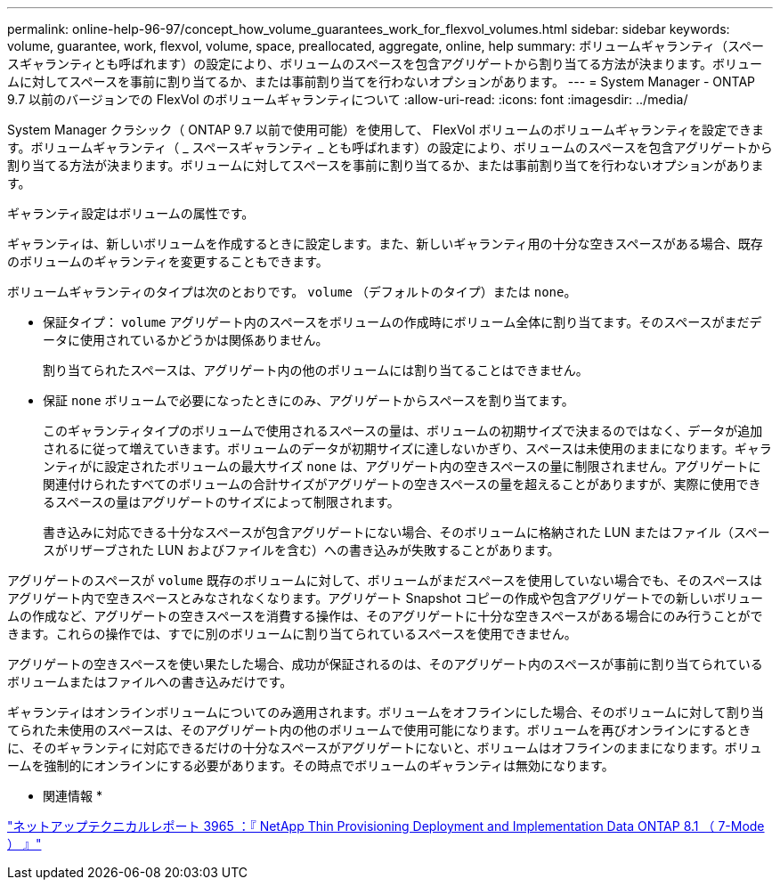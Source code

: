 ---
permalink: online-help-96-97/concept_how_volume_guarantees_work_for_flexvol_volumes.html 
sidebar: sidebar 
keywords: volume, guarantee, work, flexvol, volume, space, preallocated, aggregate, online, help 
summary: ボリュームギャランティ（スペースギャランティとも呼ばれます）の設定により、ボリュームのスペースを包含アグリゲートから割り当てる方法が決まります。ボリュームに対してスペースを事前に割り当てるか、または事前割り当てを行わないオプションがあります。 
---
= System Manager - ONTAP 9.7 以前のバージョンでの FlexVol のボリュームギャランティについて
:allow-uri-read: 
:icons: font
:imagesdir: ../media/


[role="lead"]
System Manager クラシック（ ONTAP 9.7 以前で使用可能）を使用して、 FlexVol ボリュームのボリュームギャランティを設定できます。ボリュームギャランティ（ _ スペースギャランティ _ とも呼ばれます）の設定により、ボリュームのスペースを包含アグリゲートから割り当てる方法が決まります。ボリュームに対してスペースを事前に割り当てるか、または事前割り当てを行わないオプションがあります。

ギャランティ設定はボリュームの属性です。

ギャランティは、新しいボリュームを作成するときに設定します。また、新しいギャランティ用の十分な空きスペースがある場合、既存のボリュームのギャランティを変更することもできます。

ボリュームギャランティのタイプは次のとおりです。 `volume` （デフォルトのタイプ）または `none`。

* 保証タイプ： `volume` アグリゲート内のスペースをボリュームの作成時にボリューム全体に割り当てます。そのスペースがまだデータに使用されているかどうかは関係ありません。
+
割り当てられたスペースは、アグリゲート内の他のボリュームには割り当てることはできません。

* 保証 `none` ボリュームで必要になったときにのみ、アグリゲートからスペースを割り当てます。
+
このギャランティタイプのボリュームで使用されるスペースの量は、ボリュームの初期サイズで決まるのではなく、データが追加されるに従って増えていきます。ボリュームのデータが初期サイズに達しないかぎり、スペースは未使用のままになります。ギャランティがに設定されたボリュームの最大サイズ `none` は、アグリゲート内の空きスペースの量に制限されません。アグリゲートに関連付けられたすべてのボリュームの合計サイズがアグリゲートの空きスペースの量を超えることがありますが、実際に使用できるスペースの量はアグリゲートのサイズによって制限されます。

+
書き込みに対応できる十分なスペースが包含アグリゲートにない場合、そのボリュームに格納された LUN またはファイル（スペースがリザーブされた LUN およびファイルを含む）への書き込みが失敗することがあります。



アグリゲートのスペースが `volume` 既存のボリュームに対して、ボリュームがまだスペースを使用していない場合でも、そのスペースはアグリゲート内で空きスペースとみなされなくなります。アグリゲート Snapshot コピーの作成や包含アグリゲートでの新しいボリュームの作成など、アグリゲートの空きスペースを消費する操作は、そのアグリゲートに十分な空きスペースがある場合にのみ行うことができます。これらの操作では、すでに別のボリュームに割り当てられているスペースを使用できません。

アグリゲートの空きスペースを使い果たした場合、成功が保証されるのは、そのアグリゲート内のスペースが事前に割り当てられているボリュームまたはファイルへの書き込みだけです。

ギャランティはオンラインボリュームについてのみ適用されます。ボリュームをオフラインにした場合、そのボリュームに対して割り当てられた未使用のスペースは、そのアグリゲート内の他のボリュームで使用可能になります。ボリュームを再びオンラインにするときに、そのギャランティに対応できるだけの十分なスペースがアグリゲートにないと、ボリュームはオフラインのままになります。ボリュームを強制的にオンラインにする必要があります。その時点でボリュームのギャランティは無効になります。

* 関連情報 *

http://www.netapp.com/us/media/tr-3965.pdf["ネットアップテクニカルレポート 3965 ：『 NetApp Thin Provisioning Deployment and Implementation Data ONTAP 8.1 （ 7-Mode ） 』"^]
